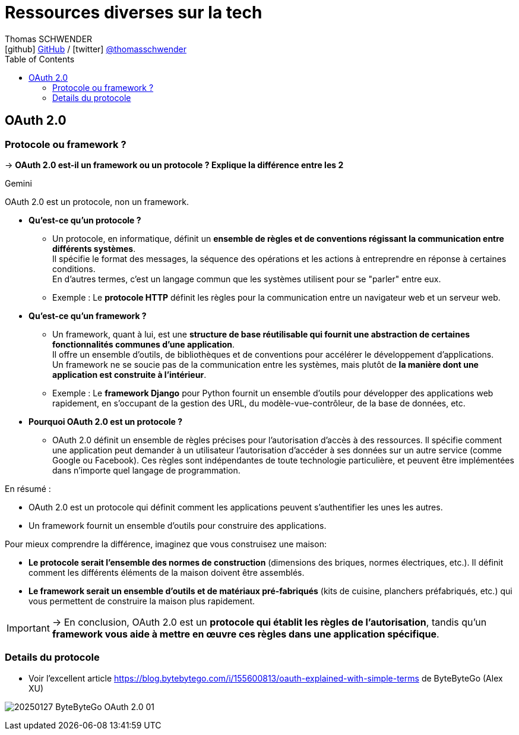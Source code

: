 = Ressources diverses sur la tech
Thomas SCHWENDER <icon:github[] https://github.com/Ardemius/[GitHub] / icon:twitter[role="aqua"] https://twitter.com/thomasschwender[@thomasschwender]>
// Handling GitHub admonition blocks icons
ifndef::env-github[:icons: font]
ifdef::env-github[]
:status:
:outfilesuffix: .adoc
:caution-caption: :fire:
:important-caption: :exclamation:
:note-caption: :paperclip:
:tip-caption: :bulb:
:warning-caption: :warning:
endif::[]
:imagesdir: ./images
:resourcesdir: ./resources
:source-highlighter: highlightjs
:highlightjs-languages: asciidoc
// We must enable experimental attribute to display Keyboard, button, and menu macros
:experimental:
// Next 2 ones are to handle line breaks in some particular elements (list, footnotes, etc.)
:lb: pass:[<br> +]
:sb: pass:[<br>]
// check https://github.com/Ardemius/personal-wiki/wiki/AsciiDoctor-tips for tips on table of content in GitHub
:toc: macro
:toclevels: 4
// To number the sections of the table of contents
//:sectnums:
// Add an anchor with hyperlink before the section title
:sectanchors:
// To turn off figure caption labels and numbers
:figure-caption!:
// Same for examples
//:example-caption!:
// To turn off ALL captions
// :caption:

toc::[]

== OAuth 2.0

=== Protocole ou framework ?

-> *OAuth 2.0 est-il un framework ou un protocole ? Explique la différence entre les 2*

.Gemini
--
OAuth 2.0 est un protocole, non un framework.

* *Qu'est-ce qu'un protocole ?*

	** Un protocole, en informatique, définit un *ensemble de règles et de conventions régissant la communication entre différents systèmes*. +
	Il spécifie le format des messages, la séquence des opérations et les actions à entreprendre en réponse à certaines conditions. +
	En d'autres termes, c'est un langage commun que les systèmes utilisent pour se "parler" entre eux.

	** Exemple : Le *protocole HTTP* définit les règles pour la communication entre un navigateur web et un serveur web.

* *Qu'est-ce qu'un framework ?*

	** Un framework, quant à lui, est une *structure de base réutilisable qui fournit une abstraction de certaines fonctionnalités communes d'une application*. +
	Il offre un ensemble d'outils, de bibliothèques et de conventions pour accélérer le développement d'applications. +
	Un framework ne se soucie pas de la communication entre les systèmes, mais plutôt de *la manière dont une application est construite à l'intérieur*.

	** Exemple : Le *framework Django* pour Python fournit un ensemble d'outils pour développer des applications web rapidement, en s'occupant de la gestion des URL, du modèle-vue-contrôleur, de la base de données, etc.

* *Pourquoi OAuth 2.0 est un protocole ?*

	** OAuth 2.0 définit un ensemble de règles précises pour l'autorisation d'accès à des ressources. Il spécifie comment une application peut demander à un utilisateur l'autorisation d'accéder à ses données sur un autre service (comme Google ou Facebook). Ces règles sont indépendantes de toute technologie particulière, et peuvent être implémentées dans n'importe quel langage de programmation.

En résumé :

	* OAuth 2.0 est un protocole qui définit comment les applications peuvent s'authentifier les unes les autres.
	* Un framework fournit un ensemble d'outils pour construire des applications.

Pour mieux comprendre la différence, imaginez que vous construisez une maison:

	* *Le protocole serait l'ensemble des normes de construction* (dimensions des briques, normes électriques, etc.). Il définit comment les différents éléments de la maison doivent être assemblés.
	* *Le framework serait un ensemble d'outils et de matériaux pré-fabriqués* (kits de cuisine, planchers préfabriqués, etc.) qui vous permettent de construire la maison plus rapidement.

IMPORTANT: -> En conclusion, OAuth 2.0 est un *protocole qui établit les règles de l'autorisation*, tandis qu'un *framework vous aide à mettre en œuvre ces règles dans une application spécifique*.
--

=== Details du protocole

* Voir l'excellent article https://blog.bytebytego.com/i/155600813/oauth-explained-with-simple-terms de ByteByteGo (Alex XU)

image:20250127_ByteByteGo_OAuth-2.0_01.jpg[]



